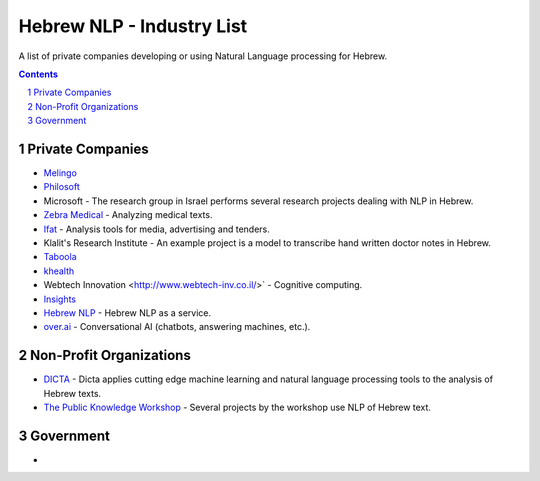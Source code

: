 Hebrew NLP - Industry List
##########################

A list of private companies developing or using Natural Language processing for Hebrew.


.. contents::

.. section-numbering::


Private Companies
=================

* `Melingo <https://www.melingo.com/>`_

* `Philosoft <http://philosoftmobile.com/>`_

* Microsoft - The research group in Israel performs several research projects dealing with NLP in Hebrew.

* `Zebra Medical <https://www.zebra-med.com>`_ - Analyzing medical texts.

* `Ifat <https://ifat.co.il/>`_ - Analysis tools for media, advertising and tenders.

* Klalit's Research Institute - An example project is a model to transcribe hand written doctor notes in Hebrew.

* `Taboola <https://www.taboola.com/>`_

* `khealth <https://www.khealth.ai>`_

* Webtech Innovation <http://www.webtech-inv.co.il/>` - Cognitive computing.

* `Insights <https://www.insights.us/>`_

* `Hebrew NLP <https://hebrew-nlp.co.il/>`_ - Hebrew NLP as a service.

* `over.ai <https://www.over.ai>`_ - Conversational AI (chatbots, answering machines, etc.).


Non-Profit Organizations
========================

* `DICTA <http://dicta.org.il/>`_ - Dicta applies cutting edge machine learning and natural language processing tools to the analysis of Hebrew texts.

* `The Public Knowledge Workshop <https://www.hasadna.org.il/en/>`_ - Several projects by the workshop use NLP of Hebrew text.


Government
==========

* 
